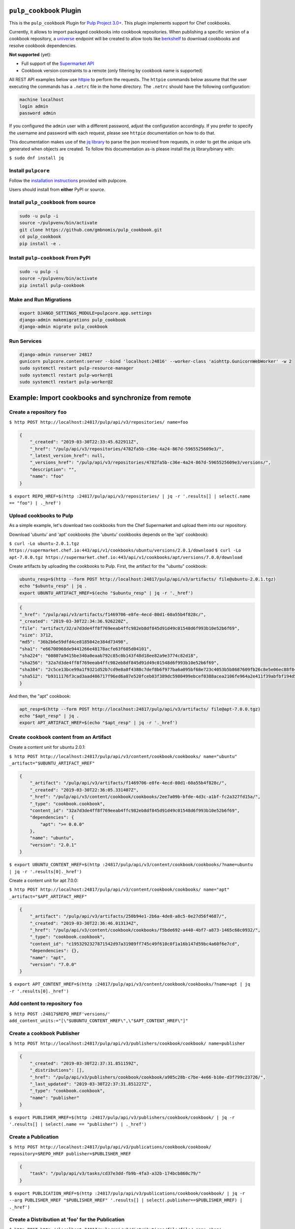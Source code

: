 .. image:: https://travis-ci.org/gmbnomis/pulp_cookbook.svg?branch=master
   :target: https://travis-ci.org/gmbnomis/pulp_cookbook
   :alt: Travis (.org)
.. image:: https://img.shields.io/pypi/v/pulp-cookbook.svg
   :target: https://pypi.python.org/pypi/pulp-cookbook
   :alt: PyPI
.. image:: https://img.shields.io/pypi/pyversions/pulp-cookbook.svg
   :target: https://pypi.python.org/pypi/pulp-cookbook
   :alt: PyPI - Python Version


``pulp_cookbook`` Plugin
========================

This is the ``pulp_cookbook`` Plugin for `Pulp Project 3.0+
<https://pypi.python.org/pypi/pulpcore/>`__. This plugin implements
support for Chef cookbooks.

Currently, it allows to import packaged cookbooks into cookbook
repositories. When publishing a specific version of a cookbook
repository, a `universe
<https://docs.chef.io/supermarket_api.html#universe>`_ endpoint will
be created to allow tools like `berkshelf
<https://docs.chef.io/berkshelf.html>`_ to download cookbooks and
resolve cookbook dependencies.

**Not supported** (yet):

- Full support of the `Supermarket API <https://docs.chef.io/supermarket_api.html>`_
- Cookbook version constraints to a remote (only filtering by cookbook name
  is supported)

All REST API examples below use `httpie <https://httpie.org/doc>`__ to perform
the requests. The ``httpie`` commands below assume that the user executing the
commands has a ``.netrc`` file in the home directory. The ``.netrc`` should have
the following configuration:

.. code:: text

    machine localhost
    login admin
    password admin

If you configured the ``admin`` user with a different password, adjust the
configuration accordingly. If you prefer to specify the username and password
with each request, please see ``httpie`` documentation on how to do that.

This documentation makes use of the `jq library
<https://stedolan.github.io/jq/>`_ to parse the json received from requests, in
order to get the unique urls generated when objects are created. To follow this
documentation as-is please install the jq library/binary with:

``$ sudo dnf install jq``


Install ``pulpcore``
--------------------

Follow the `installation
instructions <https://docs.pulpproject.org/en/3.0/nightly/installation/instructions.html>`__
provided with pulpcore.

Users should install from **either** PyPI or source.

Install ``pulp_cookbook`` from source
-------------------------------------

.. code-block:: bash

   sudo -u pulp -i
   source ~/pulpvenv/bin/activate
   git clone https://github.com/gmbnomis/pulp_cookbook.git
   cd pulp_cookbook
   pip install -e .

Install ``pulp-cookbook`` From PyPI
-----------------------------------

.. code-block:: bash

   sudo -u pulp -i
   source ~/pulpvenv/bin/activate
   pip install pulp-cookbook

Make and Run Migrations
-----------------------

.. code-block:: bash

   export DJANGO_SETTINGS_MODULE=pulpcore.app.settings
   django-admin makemigrations pulp_cookbook
   django-admin migrate pulp_cookbook

Run Services
------------

.. code-block:: bash

   django-admin runserver 24817
   gunicorn pulpcore.content:server --bind 'localhost:24816' --worker-class 'aiohttp.GunicornWebWorker' -w 2
   sudo systemctl restart pulp-resource-manager
   sudo systemctl restart pulp-worker@1
   sudo systemctl restart pulp-worker@2

Example: Import cookbooks and synchronize from remote
=====================================================

Create a repository ``foo``
---------------------------

``$ http POST http://localhost:24817/pulp/api/v3/repositories/ name=foo``

.. code:: json

    {
        "_created": "2019-03-30T22:33:45.622911Z",
        "_href": "/pulp/api/v3/repositories/4782fa5b-c36e-4a24-867d-5965525609e3/",
        "_latest_version_href": null,
        "_versions_href": "/pulp/api/v3/repositories/4782fa5b-c36e-4a24-867d-5965525609e3/versions/",
        "description": "",
        "name": "foo"
    }

``$ export REPO_HREF=$(http :24817/pulp/api/v3/repositories/ | jq -r '.results[] | select(.name == "foo") | ._href')``

Upload cookbooks to Pulp
------------------------

As a simple example, let's download two cookbooks from the Chef Supermarket and
upload them into our repository.

Download 'ubuntu' and 'apt' cookbooks (the 'ubuntu' cookbooks depends on the
'apt' cookbook):

``$ curl -Lo ubuntu-2.0.1.tgz https://supermarket.chef.io:443/api/v1/cookbooks/ubuntu/versions/2.0.1/download``
``$ curl -Lo apt-7.0.0.tgz https://supermarket.chef.io:443/api/v1/cookbooks/apt/versions/7.0.0/download``


Create artifacts by uploading the cookbooks to Pulp. First, the artifact for the
"ubuntu" cookbook:

.. code:: bash

    ubuntu_resp=$(http --form POST http://localhost:24817/pulp/api/v3/artifacts/ file@ubuntu-2.0.1.tgz)
    echo "$ubuntu_resp" | jq .
    export UBUNTU_ARTIFACT_HREF=$(echo "$ubuntu_resp" | jq -r '._href')


.. code:: json

    {
    "_href": "/pulp/api/v3/artifacts/f1469706-e8fe-4ecd-80d1-60a55b4f828c/",
    "_created": "2019-03-30T22:34:36.926220Z",
    "file": "artifact/32/a7d3de4ff8f769eeab4ffc982eb8df845d91d49c01548d6f993b10e52b6f69",
    "size": 3712,
    "md5": "36b2b6e59dfd4ce8185042e384d73498",
    "sha1": "e66700968de9441266e48178acfe63f605d04101",
    "sha224": "60807a9415be340a0eaab792c85c0b143f48d18ee82a9e3774c82d18",
    "sha256": "32a7d3de4ff8f769eeab4ffc982eb8df845d91d49c01548d6f993b10e52b6f69",
    "sha384": "2c5ce13bce99a1f9321d52b7cd9e8a8f4388c7def8b6f977ba6a095bf68e723c4053b5b8687609fb26c8e5e06ec88f84",
    "sha512": "b9311176f3cad3aad486717f96ed6a87e520fceb03f389dc5980499ebcef0388acea2106fe964a2e411f39abfbf194d56b96825d7befaef7d3ebbeeb0f5b4c6c"
    }

And then, the "apt" cookbook:

.. code:: bash

    apt_resp=$(http --form POST http://localhost:24817/pulp/api/v3/artifacts/ file@apt-7.0.0.tgz)
    echo "$apt_resp" | jq .
    export APT_ARTIFACT_HREF=$(echo "$apt_resp" | jq -r '._href')

Create ``cookbook`` content from an Artifact
--------------------------------------------

Create a content unit for ubuntu 2.0.1:

``$ http POST http://localhost:24817/pulp/api/v3/content/cookbook/cookbooks/ name="ubuntu" _artifact="$UBUNTU_ARTIFACT_HREF"``

.. code:: json

    {
        "_artifact": "/pulp/api/v3/artifacts/f1469706-e8fe-4ecd-80d1-60a55b4f828c/",
        "_created": "2019-03-30T22:36:05.331407Z",
        "_href": "/pulp/api/v3/content/cookbook/cookbooks/2ee7a09b-bfde-4d3c-a1bf-fc2a327fd15a/",
        "_type": "cookbook.cookbook",
        "content_id": "32a7d3de4ff8f769eeab4ffc982eb8df845d91d49c01548d6f993b10e52b6f69",
        "dependencies": {
            "apt": ">= 0.0.0"
        },
        "name": "ubuntu",
        "version": "2.0.1"
    }

``$ export UBUNTU_CONTENT_HREF=$(http :24817/pulp/api/v3/content/cookbook/cookbooks/?name=ubuntu | jq -r '.results[0]._href')``

Create a content unit for apt 7.0.0:

``$ http POST http://localhost:24817/pulp/api/v3/content/cookbook/cookbooks/ name="apt" _artifact="$APT_ARTIFACT_HREF"``

.. code:: json

    {
        "_artifact": "/pulp/api/v3/artifacts/250b94e1-2b6a-4de8-a8c5-0e27d56f4687/",
        "_created": "2019-03-30T22:36:46.013134Z",
        "_href": "/pulp/api/v3/content/cookbook/cookbooks/f5bde692-a440-4bf7-a873-1465c68c0932/",
        "_type": "cookbook.cookbook",
        "content_id": "c1953292327871542d97a31989ff745c49f610c0f1a16b147d59bc4a60f6e7cd",
        "dependencies": {},
        "name": "apt",
        "version": "7.0.0"
    }

``$ export APT_CONTENT_HREF=$(http :24817/pulp/api/v3/content/cookbook/cookbooks/?name=apt | jq -r '.results[0]._href')``


Add content to repository ``foo``
---------------------------------

``$ http POST :24817$REPO_HREF'versions/' add_content_units:="[\"$UBUNTU_CONTENT_HREF\",\"$APT_CONTENT_HREF\"]"``


Create a ``cookbook`` Publisher
-------------------------------

``$ http POST http://localhost:24817/pulp/api/v3/publishers/cookbook/cookbook/ name=publisher``


.. code:: json

    {
        "_created": "2019-03-30T22:37:31.851159Z",
        "_distributions": [],
        "_href": "/pulp/api/v3/publishers/cookbook/cookbook/a985c28b-c7be-4e66-b10e-d3f799c23726/",
        "_last_updated": "2019-03-30T22:37:31.851227Z",
        "_type": "cookbook.cookbook",
        "name": "publisher"
    }

``$ export PUBLISHER_HREF=$(http :24817/pulp/api/v3/publishers/cookbook/cookbook/ | jq -r '.results[] | select(.name == "publisher") | ._href')``


Create a Publication
--------------------

``$ http POST http://localhost:24817/pulp/api/v3/publications/cookbook/cookbook/ repository=$REPO_HREF publisher=$PUBLISHER_HREF``

.. code:: json

    {
        "task": "/pulp/api/v3/tasks/cd37e3dd-fb9b-4fa3-a32b-174bcb860c79/"
    }

``$ export PUBLICATION_HREF=$(http :24817/pulp/api/v3/publications/cookbook/cookbook/ | jq -r --arg PUBLISHER_HREF "$PUBLISHER_HREF" '.results[] | select(.publisher==$PUBLISHER_HREF) | ._href')``


Create a Distribution at 'foo' for the Publication
--------------------------------------------------

``$ http POST http://localhost:24817/pulp/api/v3/distributions/file/file/ name='baz' base_path='foo' publication=$PUBLICATION_HREF``

You can have a look at the published "universe" metadata now:

``$ http http://localhost:24816/pulp_cookbook/content/foo/universe``

.. code:: json

    {
        "apt": {
            "7.0.0": {
                "dependencies": {},
                "download_url": "http://localhost:24816/pulp_cookbook/content/foo/cookbook_files/apt/7_0_0/apt-7.0.0.tar.gz",
                "location_path": "http://localhost:24816/pulp_cookbook/content/foo/cookbook_files/apt/7_0_0/apt-7.0.0.tar.gz",
                "location_type": "uri"
            }
        },
        "ubuntu": {
            "2.0.1": {
                "dependencies": {
                    "apt": ">= 0.0.0"
                },
                "download_url": "http://localhost:24816/pulp_cookbook/content/foo/cookbook_files/ubuntu/2_0_1/ubuntu-2.0.1.tar.gz",
                "location_path": "http://localhost:24816/pulp_cookbook/content/foo/cookbook_files/ubuntu/2_0_1/ubuntu-2.0.1.tar.gz",
                "location_type": "uri"
            }
        }
    }


Use Berkshelf with the published repo
-------------------------------------

Create a Berksfile with the following content:


.. code:: ruby

   source 'http://localhost:24816/pulp_cookbook/content/foo/'

   cookbook 'ubuntu'


``$ berks install``

.. code:: text

   Resolving cookbook dependencies...
   Fetching cookbook index from http://localhost:24816/pulp_cookbook/content/foo/...
   Installing apt (7.0.0) from http://localhost:24816/pulp_cookbook/content/foo/ ([uri] http://localhost:24816/pulp_cookbook/content/foo/cookbook_files/apt/7_0_0/apt-7.0.0.tar.gz)
   Installing ubuntu (2.0.1) from http://localhost:24816/pulp_cookbook/content/foo/ ([uri] http://localhost:24816/pulp_cookbook/content/foo/cookbook_files/ubuntu/2_0_1/ubuntu-2.0.1.tar.gz)

Create a new remote ``foo_remote``
-----------------------------------

In addition to uploading content, ``pulp_cookbook`` allows to synchronize a repo
with an upstream repo (that has to provide a "universe" endpoint).

Let's mirror the ``pulp`` and ``qpid`` cookbooks into our existing repo. First, we have to create a remote:

``$ http POST http://localhost:24817/pulp/api/v3/remotes/cookbook/cookbook/ name='foo_remote' url='https://supermarket.chef.io/' cookbooks:='{"pulp": "", "qpid": ""}'``

.. code:: json

    {
        "_created": "2019-03-30T22:39:23.020585Z",
        "_href": "/pulp/api/v3/remotes/cookbook/cookbook/2ccb7aed-1625-419f-bf4a-8dce87c43b63/",
        "_last_updated": "2019-03-30T22:39:23.020603Z",
        "_type": "cookbook.cookbook",
        "cookbooks": {
            "pulp": "",
            "qpid": ""
        },
        "download_concurrency": 20,
        "name": "foo_remote",
        "policy": "immediate",
        "proxy_url": "",
        "ssl_validation": true,
        "url": "https://supermarket.chef.io/",
        "validate": true
    }

``$ export REMOTE_HREF=$(http :24817/pulp/api/v3/remotes/cookbook/cookbook/ | jq -r '.results[] | select(.name == "foo_remote") | ._href')``

Sync repository ``foo`` using remote ``foo_remote``
----------------------------------------------------

We don't want to delete the ``apt`` and ``ubuntu`` coobooks imported previously.
Therefore, we sync in 'additive' mode by setting ``mirror`` to false.

``$ http POST :24817$REMOTE_HREF'sync/' repository=$REPO_HREF mirror:=false``

Look at the new Repository Version created
------------------------------------------

``$ http GET ':24817'$REPO_HREF'versions/2/'``

.. code:: json

    {
        "_created": "2019-03-30T22:40:09.204067Z",
        "_href": "/pulp/api/v3/repositories/4782fa5b-c36e-4a24-867d-5965525609e3/versions/2/",
        "base_version": null,
        "content_summary": {
            "added": {
                "cookbook.cookbook": {
                    "count": 2,
                    "href": "/pulp/api/v3/content/cookbook/cookbooks/?repository_version_added=/pulp/api/v3/repositories/4782fa5b-c36e-4a24-867d-5965525609e3/versions/2/"
                }
            },
            "present": {
                "cookbook.cookbook": {
                    "count": 4,
                    "href": "/pulp/api/v3/content/cookbook/cookbooks/?repository_version=/pulp/api/v3/repositories/4782fa5b-c36e-4a24-867d-5965525609e3/versions/2/"
                }
            },
            "removed": {}
        },
        "number": 2
    }

At the time of writing, there was only a single version of the ``pulp`` and
``qpid`` cookbooks available, respectively. This brings the total count to 4 cookbooks.

Publish the newest version
--------------------------

To publish the version just created, do:

``$ http POST http://localhost:24817/pulp/api/v3/publications/cookbook/cookbook/ repository=$REPO_HREF publisher=$PUBLISHER_HREF``

And update the distribution:

.. code:: bash

    export DISTRIBUTION_HREF=$(http :24817/pulp/api/v3/distributions/ | jq -r '.results[] | select(.name == "baz") | ._href')
    export LATEST_VERSION_HREF=$(http :24817$REPO_HREF | jq -r '._latest_version_href')
    export LATEST_PUBLICATION_HREF=$(http :24817/pulp/api/v3/publications/cookbook/cookbook/ | jq --arg LVH "$LATEST_VERSION_HREF" -r '.results[] | select(.repository_version == $LVH) | ._href')
    http PATCH :24817$DISTRIBUTION_HREF publication=$LATEST_PUBLICATION_HREF

Now, the universe endpoint
``http://localhost:24816/pulp_cookbook/content/foo/universe`` will show the
content of the new repo version.


Example: Snapshot of Chef Supermarket
=====================================

Using the 'on_demand' policy on a remote allows to create snapshots of a large
repo like the Chef Supermarket effectively. In "on_demand" mode, only the
meta-data will be synchronized. Actual cookbooks are not downloaded at sync
time, but only when requested from a distribution. After the first successful
download, the cookbooks are stored locally for faster retrieval.

Create a repository ``supermarket``
-----------------------------------

``$ http POST http://localhost:24817/pulp/api/v3/repositories/ name=supermarket``

.. code:: json

    {
        "_created": "2019-03-30T22:59:02.569833Z",
        "_href": "/pulp/api/v3/repositories/80f03582-ae58-406d-b456-bbb33e718f8f/",
        "_latest_version_href": null,
        "_versions_href": "/pulp/api/v3/repositories/80f03582-ae58-406d-b456-bbb33e718f8f/versions/",
        "description": "",
        "name": "supermarket"
    }


``$ export REPO_HREF=$(http :24817/pulp/api/v3/repositories/ | jq -r '.results[] | select(.name == "supermarket") | ._href')``


Create a new remote ``supermarket``
-----------------------------------

``$ http POST http://localhost:24817/pulp/api/v3/remotes/cookbook/cookbook/ name='supermarket' url='https://supermarket.chef.io/' policy=on_demand``

.. code:: json

    {
        "_created": "2019-03-30T22:59:35.618466Z",
        "_href": "/pulp/api/v3/remotes/cookbook/cookbook/472c73b9-0132-4c1b-8814-816fd237a40a/",
        "_last_updated": "2019-03-30T22:59:35.618484Z",
        "_type": "cookbook.cookbook",
        "cookbooks": "",
        "download_concurrency": 20,
        "name": "supermarket",
        "policy": "on_demand",
        "proxy_url": "",
        "ssl_validation": true,
        "url": "https://supermarket.chef.io/",
        "validate": true
    }


``$ export REMOTE_HREF=$(http :24817/pulp/api/v3/remotes/cookbook/cookbook/ | jq -r '.results[] | select(.name == "supermarket") | ._href')``


Sync repository ``supermarket`` using remote ``supermarket``
------------------------------------------------------------


``$ http POST :24817$REMOTE_HREF'sync/' repository=$REPO_HREF mirror:=true``

.. code:: json

    {
        "task": "/pulp/api/v3/tasks/24990466-6602-4f4f-bb59-6d827bd48130/"
    }

This will take a while. You can query the task status using the returned URL. In
the example above, use ``http
:24817/pulp/api/v3/tasks/24990466-6602-4f4f-bb59-6d827bd48130/`` and inspect the
"state" field.


Create a ``supermarket`` Publisher
----------------------------------

``$ http POST http://localhost:24817/pulp/api/v3/publishers/cookbook/cookbook/ name=supermarket``

.. code:: json

    {
        "_created": "2019-03-30T23:01:44.703651Z",
        "_distributions": [],
        "_href": "/pulp/api/v3/publishers/cookbook/cookbook/b9df1aef-8eda-4370-8199-93539f14455e/",
        "_last_updated": "2019-03-30T23:01:44.703671Z",
        "_type": "cookbook.cookbook",
        "name": "supermarket"
    }


``$ export PUBLISHER_HREF=$(http :24817/pulp/api/v3/publishers/cookbook/cookbook/ | jq -r '.results[] | select(.name == "supermarket") | ._href')``


Create a Publication using the ``supermarket`` Publisher
--------------------------------------------------------

``$ http POST http://localhost:24817/pulp/api/v3/publications/cookbook/cookbook/ repository=$REPO_HREF publisher=$PUBLISHER_HREF``

.. code:: json

    {
        "task": "/pulp/api/v3/tasks/8e9d3faf-695f-4048-a11a-1a7a65bd2f8e/"
    }

Again, this may take some time. When the task is finished, get the URL of the
publication:

``$ export PUBLICATION_HREF=$(http :24817/pulp/api/v3/publications/cookbook/cookbook/ | jq -r --arg PUBLISHER_HREF "$PUBLISHER_HREF" '.results[] | select(.publisher==$PUBLISHER_HREF) | ._href')``


Create a Distribution at 'supermarket' for the Publication
----------------------------------------------------------

``$ http POST http://localhost:24817/pulp/api/v3/distributions/ name='supermarket' base_path='supermarket' publication=$PUBLICATION_HREF``

You can have a look at the published "universe" metadata now:

``$ http localhost:24816/pulp_cookbook/content/supermarket/universe``

In your ``Berksfile`` you can use the following ``source`` to access the
Supermarket snapshot:

.. code:: ruby

   source 'http://localhost:24816/pulp_cookbook/content/supermarket/'
